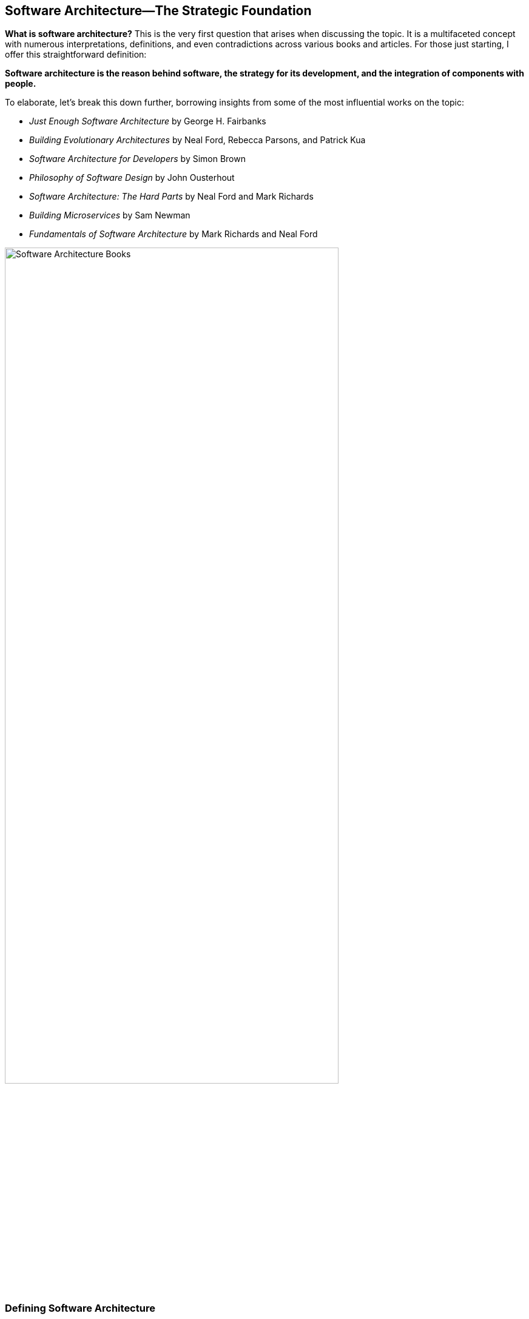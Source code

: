 == Software Architecture—The Strategic Foundation

*What is software architecture?* This is the very first question that arises when discussing the topic. It is a multifaceted concept with numerous interpretations, definitions, and even contradictions across various books and articles. For those just starting, I offer this straightforward definition:

**Software architecture is the *reason* behind software, the *strategy* for its development, and the *integration* of components with people.**

To elaborate, let’s break this down further, borrowing insights from some of the most influential works on the topic:

* _Just Enough Software Architecture_ by George H. Fairbanks
* _Building Evolutionary Architectures_ by Neal Ford, Rebecca Parsons, and Patrick Kua
* _Software Architecture for Developers_ by Simon Brown
* _Philosophy of Software Design_ by John Ousterhout
* _Software Architecture: The Hard Parts_ by Neal Ford and Mark Richards
* _Building Microservices_ by Sam Newman
* _Fundamentals of Software Architecture_ by Mark Richards and Neal Ford


[[fig-architecture-books]]
image::../images/architecture-books.png[Software Architecture Books, width=80%, align=center]
.Caption: Some of the most influential books on Software Architecture.

=== Defining Software Architecture

Based on these resources and my own experience, I define software architecture as:

* *The reason*: The "why" behind the software, explaining its purpose and value.
* *The strategy*: A roadmap for software development that aligns with the broader goals.
* *The mix*: A harmonious integration of software components and the people who build and use them.

This clarity of purpose is essential. As Richards and Ford outline in _Fundamentals of Software Architecture_, the "why" is more important than the "how," and every decision involves trade-offs. There are no perfect solutions or silver bullets—only well-reasoned choices.


[[fig-blue-spectrum]]
image::../images/blue-palette-spectrum.png[Color palette showing tactical to strategic spectrum, width=70%, align=center]
.Caption: The gradient from tactical (left) to strategic (right) decisions in software.


=== Software Architecture and People

Software architecture is not just about technology; it is deeply intertwined with people. Conway’s Law illustrates this connection by stating that "organizations design systems that mirror their communication structures." This means that how teams communicate and collaborate directly impacts the architecture of the software they produce. Recognizing and addressing this interplay is essential for creating compelling and adaptable systems.

=== Software Architecture as Strategy

Software architecture is fundamentally strategic. It organizes ideas, establishes a ubiquitous language, defines bounded contexts, and uses context mapping to inform tactical execution. _Eric Evans's_ _Domain-Driven Design_ (DDD) also emphasizes the importance of strategy and tactics.

A strategic view of software architecture also helps you choose the right architectural style—microservices, monoliths, distributed monoliths, CQRS, event-driven systems, etc. The key is to start with the strategy and adapt as requirements evolve. Flexibility and readiness for change are essential, as business needs inevitably shift over time.

=== The Interplay of Architecture and Design

One of my favorite perspectives on the correlation of Software Architecture and Design comes from _First Principles of Software Architecture_, which views architecture and design as a spectrum. Decisions in one domain inevitably influence the other:

* *Architecture influences design*: Choosing a microservices architecture impacts design choices, such as requiring patterns like Saga for managing distributed transactions due to the inability to roll back across multiple services.
* *Design influences architecture*: Applying DDD’s tactical patterns (e.g., entities, aggregates, bounded contexts) shapes the architecture by defining layers and domain boundaries.

This interplay highlights the inseparability of architecture and design. Strategic decisions ripple into tactical implementations, and tactical patterns can reshape strategic approaches.

=== The Role of an Ultimate Engineer

An ultimate engineer sees software architecture as the starting point for new projects and the foundation for legacy modernization. They:

* Understand the motivation behind the software.
* Bring context and strategic design to achieve the project’s goals.
* Fight against unnecessary complexity and software erosion.

By aligning architecture with purpose, strategy, and the people involved, ultimate engineers create flexible, scalable, and enduring systems capable of evolving with the needs of the business and the people it serves.


